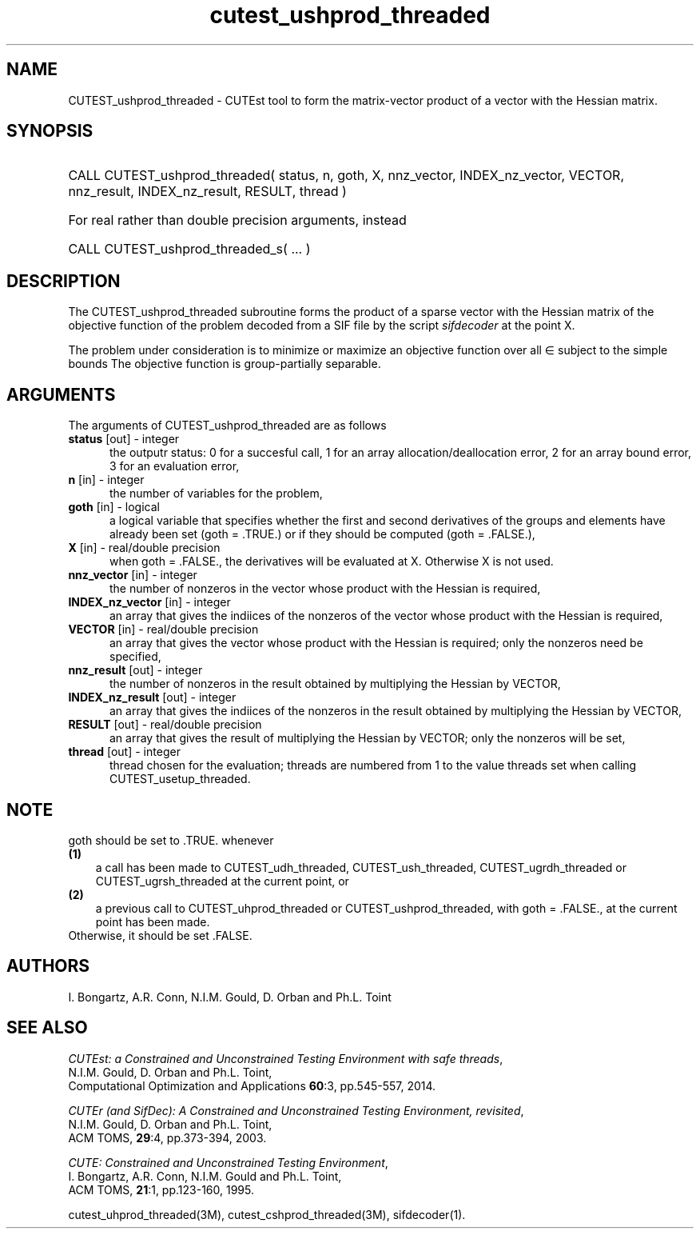 '\" e  @(#)cutest_ushprod_threaded v1.2 09/2014;
.TH cutest_ushprod_threaded 3M "5 Sep 2014" "CUTEst user documentation" "CUTEst user documentation"
.SH NAME
CUTEST_ushprod_threaded \- CUTEst tool to form the matrix-vector product of a vector with
the Hessian matrix.
.SH SYNOPSIS
.HP 1i
CALL CUTEST_ushprod_threaded( status, n, goth, X, 
nnz_vector, INDEX_nz_vector, VECTOR,
nnz_result, INDEX_nz_result, RESULT, thread )

.HP 1i
For real rather than double precision arguments, instead

.HP 1i
CALL CUTEST_ushprod_threaded_s( ... )
.SH DESCRIPTION
The CUTEST_ushprod_threaded subroutine forms the product of a sparse 
vector with the Hessian
matrix of the objective function of the problem decoded from a SIF file
by the script \fIsifdecoder\fP at the point X.

The problem under consideration
is to minimize or maximize an objective function
.EQ
f(x)
.EN
over all
.EQ
x
.EN
\(mo
.EQ
R sup n
.EN
subject to the simple bounds
.EQ
x sup l ~<=~ x ~<=~ x sup u.
.EN
The objective function is group-partially separable.

.LP 
.SH ARGUMENTS
The arguments of CUTEST_ushprod_threaded are as follows
.TP 5
.B status \fP[out] - integer
the outputr status: 0 for a succesful call, 1 for an array 
allocation/deallocation error, 2 for an array bound error,
3 for an evaluation error,
.TP
.B n \fP[in] - integer
the number of variables for the problem,
.TP
.B goth \fP[in] - logical
a logical variable that specifies whether the first and second derivatives of
the groups and elements have already been set (goth = .TRUE.) or if
they should be computed (goth = .FALSE.),
.TP
.B X \fP[in] - real/double precision
when goth = .FALSE., the derivatives will be evaluated at X. Otherwise
X is not used.
.TP
.B nnz_vector \fP[in] - integer
the number of nonzeros in the vector whose product with the Hessian 
is required,
.TP
.B INDEX_nz_vector \fP[in] - integer
an array that gives the indiices of the nonzeros of the vector whose 
product with the Hessian is required,
.TP
.B VECTOR \fP[in] - real/double precision
an array that gives the vector whose product with the Hessian is
required; only the nonzeros need be specified,
.TP
.B nnz_result \fP[out] - integer
the number of nonzeros in the result obtained by multiplying the Hessian 
by VECTOR,
.TP
.B INDEX_nz_result \fP[out] - integer
an array that gives the indiices of the nonzeros in the result obtained by
multiplying the Hessian by VECTOR,
.TP
.B RESULT \fP[out] - real/double precision
an array that gives the result of multiplying the Hessian by VECTOR; 
only the nonzeros will be set,
.TP
.B thread \fP[out] - integer
thread chosen for the evaluation; threads are numbered
from 1 to the value threads set when calling CUTEST_usetup_threaded.
.LP
.SH NOTE
goth should be set to .TRUE. whenever
.TP 3
.B (1)\fP
a call has been made to CUTEST_udh_threaded, CUTEST_ush_threaded, 
CUTEST_ugrdh_threaded or CUTEST_ugrsh_threaded 
at the current point, or
.TP
.B (2)\fP
a previous call to CUTEST_uhprod_threaded or CUTEST_ushprod_threaded, 
with goth = .FALSE., at the current point has been made.
.TP
.B \fPOtherwise, it should be set .FALSE.
.LP
.SH AUTHORS
I. Bongartz, A.R. Conn, N.I.M. Gould, D. Orban and Ph.L. Toint
.SH "SEE ALSO"
\fICUTEst: a Constrained and Unconstrained Testing 
Environment with safe threads\fP,
   N.I.M. Gould, D. Orban and Ph.L. Toint,
   Computational Optimization and Applications \fB60\fP:3, pp.545-557, 2014.

\fICUTEr (and SifDec): A Constrained and Unconstrained Testing
Environment, revisited\fP,
   N.I.M. Gould, D. Orban and Ph.L. Toint,
   ACM TOMS, \fB29\fP:4, pp.373-394, 2003.

\fICUTE: Constrained and Unconstrained Testing Environment\fP,
   I. Bongartz, A.R. Conn, N.I.M. Gould and Ph.L. Toint, 
   ACM TOMS, \fB21\fP:1, pp.123-160, 1995.

cutest_uhprod_threaded(3M), cutest_cshprod_threaded(3M), sifdecoder(1).
